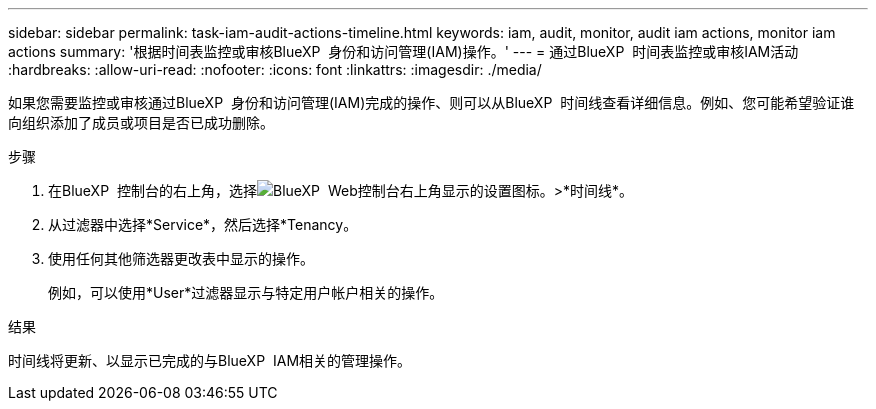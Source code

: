 ---
sidebar: sidebar 
permalink: task-iam-audit-actions-timeline.html 
keywords: iam, audit, monitor, audit iam actions, monitor iam actions 
summary: '根据时间表监控或审核BlueXP  身份和访问管理(IAM)操作。' 
---
= 通过BlueXP  时间表监控或审核IAM活动
:hardbreaks:
:allow-uri-read: 
:nofooter: 
:icons: font
:linkattrs: 
:imagesdir: ./media/


[role="lead"]
如果您需要监控或审核通过BlueXP  身份和访问管理(IAM)完成的操作、则可以从BlueXP  时间线查看详细信息。例如、您可能希望验证谁向组织添加了成员或项目是否已成功删除。

.步骤
. 在BlueXP  控制台的右上角，选择image:icon-settings-option.png["BlueXP  Web控制台右上角显示的设置图标。"]>*时间线*。
. 从过滤器中选择*Service*，然后选择*Tenancy。
. 使用任何其他筛选器更改表中显示的操作。
+
例如，可以使用*User*过滤器显示与特定用户帐户相关的操作。



.结果
时间线将更新、以显示已完成的与BlueXP  IAM相关的管理操作。
